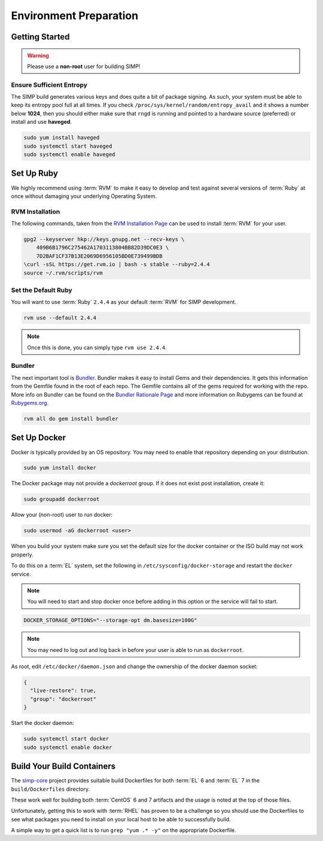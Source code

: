 .. _gsg-environment_preparation:

Environment Preparation
=======================

Getting Started
---------------

.. WARNING::

   Please use a **non-root** user for building SIMP!

Ensure Sufficient Entropy
^^^^^^^^^^^^^^^^^^^^^^^^^

The SIMP build generates various keys and does quite a bit of package
signing. As such, your system must be able to keep its entropy pool
full at all times. If you check ``/proc/sys/kernel/random/entropy_avail``
and it shows a number below **1024**, then you should either make sure that
``rngd`` is running and pointed to a hardware source (preferred) or install
and use **haveged**.

.. code-block:: bash

   sudo yum install haveged
   sudo systemctl start haveged
   sudo systemctl enable haveged

Set Up Ruby
-----------

We highly recommend using :term:`RVM` to make it easy to develop and test
against several versions of :term:`Ruby` at once without damaging your
underlying Operating System.

RVM Installation
^^^^^^^^^^^^^^^^

The following commands, taken from the `RVM Installation Page`_ can be used to
install :term:`RVM` for your user.

.. code-block:: bash

   gpg2 --keyserver hkp://keys.gnupg.net --recv-keys \
       409B6B1796C275462A1703113804BB82D39DC0E3 \
       7D2BAF1CF37B13E2069D6956105BD0E739499BDB
   \curl -sSL https://get.rvm.io | bash -s stable --ruby=2.4.4
   source ~/.rvm/scripts/rvm


Set the Default Ruby
^^^^^^^^^^^^^^^^^^^^

You will want to use :term:`Ruby` ``2.4.4`` as your default :term:`RVM` for SIMP
development.

.. code-block:: bash

   rvm use --default 2.4.4

.. NOTE::

   Once this is done, you can simply type ``rvm use 2.4.4``.



Bundler
^^^^^^^

The next important tool is `Bundler`_. Bundler makes it easy to install Gems
and their dependencies. It gets this information from the Gemfile found in the
root of each repo. The Gemfile contains all of the gems required for working
with the repo. More info on Bundler can be found on the
`Bundler Rationale Page`_ and more information on Rubygems can be found at
`Rubygems.org`_.

.. code-block:: bash

   rvm all do gem install bundler

Set Up Docker
-------------

Docker is typically provided by an OS repository.  You may need to enable that
repository depending on your distribution.

.. code-block:: bash

   sudo yum install docker

The Docker package may not provide a `dockerroot` group.  If it does not exist
post installation, create it:

.. code-block:: bash

   sudo groupadd dockerroot

Allow your (non-root) user to run docker:

.. code-block:: bash

   sudo usermod -aG dockerroot <user>

When you build your system make sure you set the default size for the docker
container or the ISO build may not work properly.

To do this on a :term:`EL` system, set the following in
``/etc/sysconfig/docker-storage`` and restart the ``docker`` service.

.. NOTE::

   You will need to start and stop docker once before adding in this option or
   the service will fail to start.

.. code-block:: bash

   DOCKER_STORAGE_OPTIONS="--storage-opt dm.basesize=100G"


.. NOTE::

   You may need to log out and log back in before your user is able to run as
   ``dockerroot``.

As root, edit ``/etc/docker/daemon.json`` and change the ownership of the
docker daemon socket:

.. code-block:: json

   {
     "live-restore": true,
     "group": "dockerroot"
   }

Start the docker daemon:

.. code-block:: bash

   sudo systemctl start docker
   sudo systemctl enable docker

Build Your Build Containers
---------------------------

The `simp-core`_ project provides suitable build Dockerfiles for both
:term:`EL` 6 and :term:`EL` 7 in the ``build/Dockerfiles`` directory.

These work well for building both :term:`CentOS` 6 and 7 artifacts and the
usage is noted at the top of those files.

Unfortunately, getting this to work with :term:`RHEL` has proven to be a
challenge so you should use the Dockerfiles to see what packages you need to
install on your local host to be able to successfully build.

A simple way to get a quick list is to run ``grep "yum .* -y"`` on the
appropriate Dockerfile.

.. _Bundler Rationale Page: https://bundler.io/rationale.html
.. _Bundler: https://bundler.io/
.. _RVM Installation Page: https://rvm.io/rvm/install
.. _RVM: https://rvm.io/
.. _Rubygems.org: https://guides.rubygems.org/what-is-a-gem/
.. _simp-core: https://github.com/simp/simp-core
